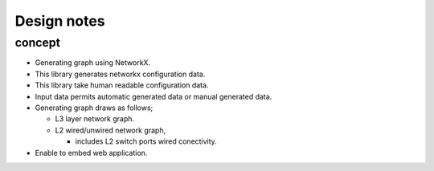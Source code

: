 ==============
 Design notes
==============

concept
=======

* Generating graph using NetworkX.
* This library generates networkx configuration data.
* This library take human readable configuration data.
* Input data permits automatic generated data or manual generated data.
* Generating graph draws as follows;

  * L3 layer network graph.
  * L2 wired/unwired network graph,
  
    * includes L2 switch ports wired conectivity.

* Enable to embed web application.
